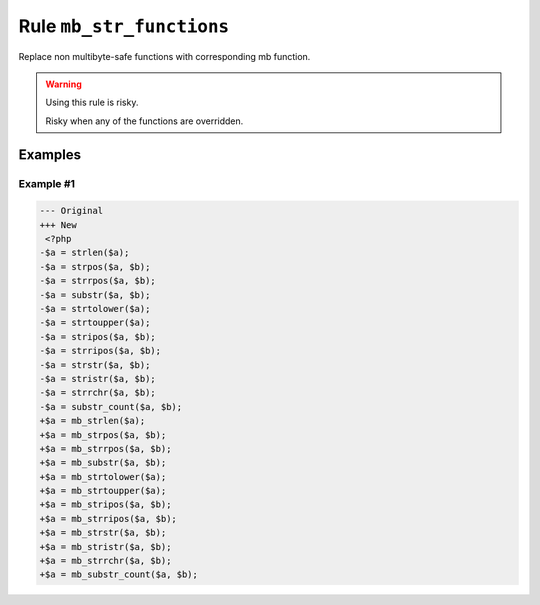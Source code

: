 =========================
Rule ``mb_str_functions``
=========================

Replace non multibyte-safe functions with corresponding mb function.

.. warning:: Using this rule is risky.

   Risky when any of the functions are overridden.

Examples
--------

Example #1
~~~~~~~~~~

.. code-block:: diff

   --- Original
   +++ New
    <?php
   -$a = strlen($a);
   -$a = strpos($a, $b);
   -$a = strrpos($a, $b);
   -$a = substr($a, $b);
   -$a = strtolower($a);
   -$a = strtoupper($a);
   -$a = stripos($a, $b);
   -$a = strripos($a, $b);
   -$a = strstr($a, $b);
   -$a = stristr($a, $b);
   -$a = strrchr($a, $b);
   -$a = substr_count($a, $b);
   +$a = mb_strlen($a);
   +$a = mb_strpos($a, $b);
   +$a = mb_strrpos($a, $b);
   +$a = mb_substr($a, $b);
   +$a = mb_strtolower($a);
   +$a = mb_strtoupper($a);
   +$a = mb_stripos($a, $b);
   +$a = mb_strripos($a, $b);
   +$a = mb_strstr($a, $b);
   +$a = mb_stristr($a, $b);
   +$a = mb_strrchr($a, $b);
   +$a = mb_substr_count($a, $b);
